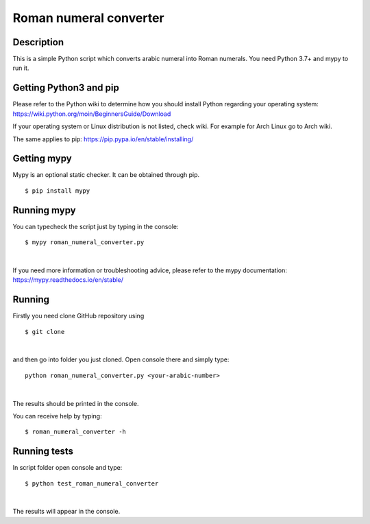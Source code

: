 Roman numeral converter
=======================

Description
------------

This is a simple Python script which converts arabic numeral into Roman numerals. You need Python 3.7+ and mypy to run it.


Getting Python3 and pip
-----------------------

Please refer to the Python wiki to determine how you should install Python regarding your operating system:
https://wiki.python.org/moin/BeginnersGuide/Download

If your operating system or Linux distribution is not listed, check wiki. For example for Arch Linux go to Arch wiki.

The same applies to pip: https://pip.pypa.io/en/stable/installing/


Getting mypy
------------

Mypy is an optional static checker. It can be obtained through pip.

::

    $ pip install mypy


Running mypy
------------

You can typecheck the script just by typing in the console:

::

    $ mypy roman_numeral_converter.py

|

If you need more information or troubleshooting advice, please refer to the mypy documentation: https://mypy.readthedocs.io/en/stable/


Running
-------

Firstly you need clone GitHub repository using

::

    $ git clone

|

and then go into folder you just cloned. Open console there and simply type:

::

    python roman_numeral_converter.py <your-arabic-number>

|

The results should be printed in the console.

You can receive help by typing:

::

    $ roman_numeral_converter -h


Running tests
-------------

In script folder open console and type:

::

    $ python test_roman_numeral_converter

|

The results will appear in the console.




